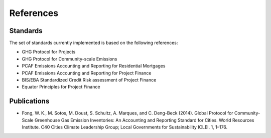 References
-------------------

Standards
~~~~~~~~~~~~~~~~

The set of standards currently implemented is based on the following references:

* GHG Protocol for Projects
* GHG Protocol for Community-scale Emissions
* PCAF Emissions Accounting and Reporting for Residential Mortgages
* PCAF Emissions Accounting and Reporting for Project Finance
* BIS/EBA Standardized Credit Risk assessment of Project Finance
* Equator Principles for Project Finance



Publications
~~~~~~~~~~~~~~~


* Fong, W. K., M. Sotos, M. Doust, S. Schultz, A. Marques, and C. Deng-Beck (2014). Global Protocol for Community-Scale Greenhouse Gas Emission Inventories: An Accounting and Reporting Standard for Cities. World Resources Institute. C40 Cities Climate Leadership Group; Local Governments for Sustainability ICLEI. 1, 1–176.
